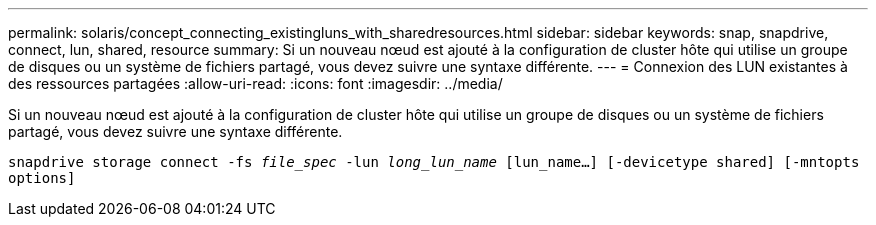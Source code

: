 ---
permalink: solaris/concept_connecting_existingluns_with_sharedresources.html 
sidebar: sidebar 
keywords: snap, snapdrive, connect, lun, shared, resource 
summary: Si un nouveau nœud est ajouté à la configuration de cluster hôte qui utilise un groupe de disques ou un système de fichiers partagé, vous devez suivre une syntaxe différente. 
---
= Connexion des LUN existantes à des ressources partagées
:allow-uri-read: 
:icons: font
:imagesdir: ../media/


[role="lead"]
Si un nouveau nœud est ajouté à la configuration de cluster hôte qui utilise un groupe de disques ou un système de fichiers partagé, vous devez suivre une syntaxe différente.

`snapdrive storage connect -fs _file_spec_ -lun _long_lun_name_ [lun_name...] [-devicetype shared] [-mntopts options]`
